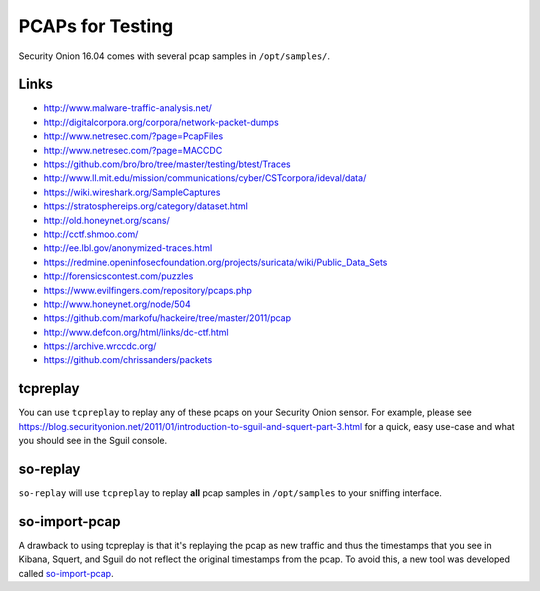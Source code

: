 PCAPs for Testing
=================

Security Onion 16.04 comes with several pcap samples in
``/opt/samples/``.

Links
-----

-  http://www.malware-traffic-analysis.net/

-  http://digitalcorpora.org/corpora/network-packet-dumps

-  http://www.netresec.com/?page=PcapFiles

-  http://www.netresec.com/?page=MACCDC

-  https://github.com/bro/bro/tree/master/testing/btest/Traces

-  http://www.ll.mit.edu/mission/communications/cyber/CSTcorpora/ideval/data/

-  https://wiki.wireshark.org/SampleCaptures

-  https://stratosphereips.org/category/dataset.html

-  http://old.honeynet.org/scans/

-  http://cctf.shmoo.com/

-  http://ee.lbl.gov/anonymized-traces.html

-  https://redmine.openinfosecfoundation.org/projects/suricata/wiki/Public_Data_Sets

-  http://forensicscontest.com/puzzles

-  https://www.evilfingers.com/repository/pcaps.php

-  http://www.honeynet.org/node/504

-  https://github.com/markofu/hackeire/tree/master/2011/pcap

-  http://www.defcon.org/html/links/dc-ctf.html 

-  https://archive.wrccdc.org/

-  https://github.com/chrissanders/packets

tcpreplay
---------

You can use ``tcpreplay`` to replay any of these pcaps on your Security Onion sensor. For example, please see https://blog.securityonion.net/2011/01/introduction-to-sguil-and-squert-part-3.html for a quick, easy use-case and what you should see in the Sguil console.

so-replay
---------

``so-replay`` will use ``tcpreplay`` to replay **all** pcap samples in
``/opt/samples`` to your sniffing interface.

so-import-pcap
--------------

A drawback to using tcpreplay is that it's replaying the pcap as new
traffic and thus the timestamps that you see in Kibana, Squert, and
Sguil do not reflect the original timestamps from the pcap. To avoid
this, a new tool was developed called
`so-import-pcap <so-import-pcap>`__.
